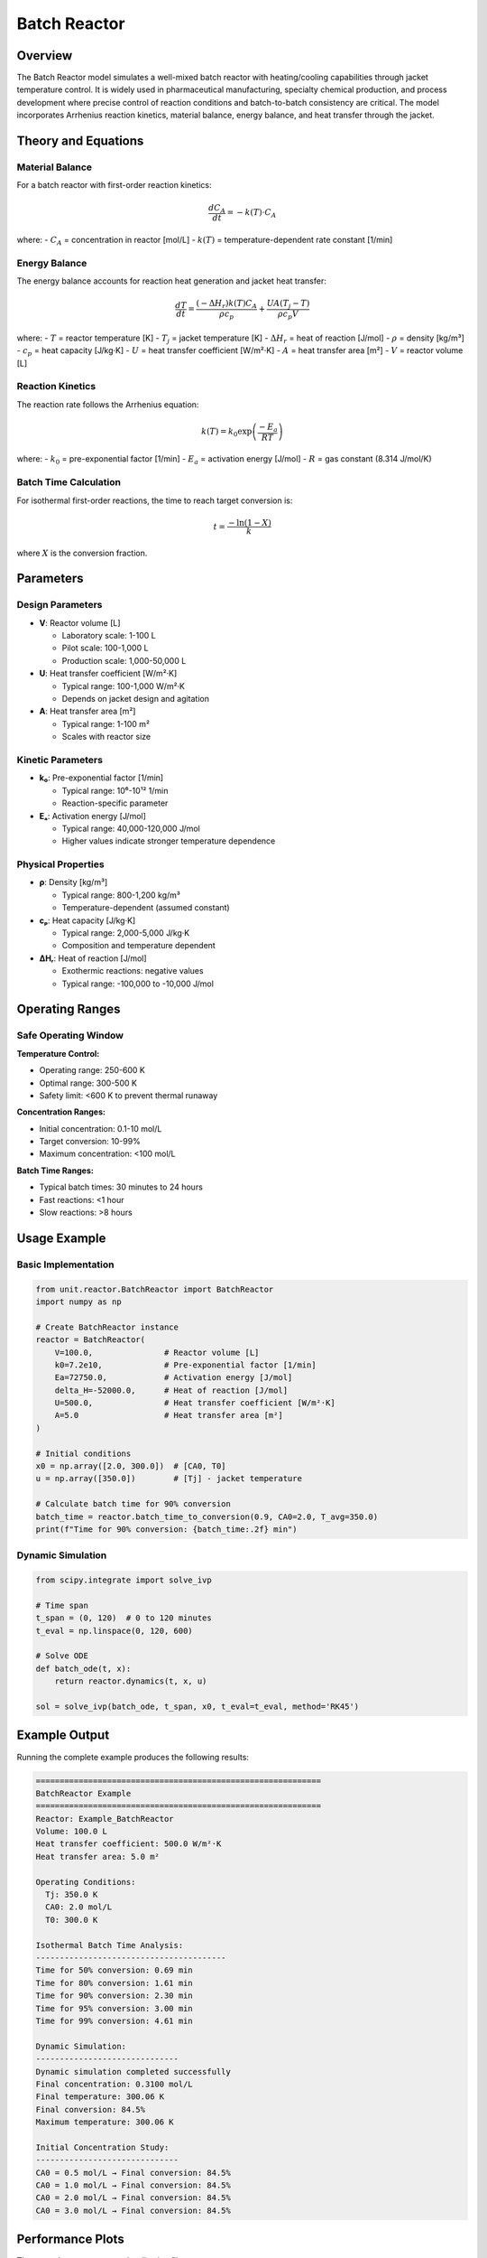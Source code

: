 Batch Reactor
=============

Overview
--------

The Batch Reactor model simulates a well-mixed batch reactor with heating/cooling capabilities through jacket temperature control. It is widely used in pharmaceutical manufacturing, specialty chemical production, and process development where precise control of reaction conditions and batch-to-batch consistency are critical. The model incorporates Arrhenius reaction kinetics, material balance, energy balance, and heat transfer through the jacket.

Theory and Equations
-------------------

Material Balance
~~~~~~~~~~~~~~~~

For a batch reactor with first-order reaction kinetics:

.. math::

   \frac{dC_A}{dt} = -k(T) \cdot C_A

where:
- :math:`C_A` = concentration in reactor [mol/L]
- :math:`k(T)` = temperature-dependent rate constant [1/min]

Energy Balance  
~~~~~~~~~~~~~~

The energy balance accounts for reaction heat generation and jacket heat transfer:

.. math::

   \frac{dT}{dt} = \frac{(-\Delta H_r) k(T) C_A}{\rho c_p} + \frac{UA(T_j - T)}{\rho c_p V}

where:
- :math:`T` = reactor temperature [K]
- :math:`T_j` = jacket temperature [K]
- :math:`\Delta H_r` = heat of reaction [J/mol]
- :math:`\rho` = density [kg/m³]
- :math:`c_p` = heat capacity [J/kg·K]
- :math:`U` = heat transfer coefficient [W/m²·K]
- :math:`A` = heat transfer area [m²]
- :math:`V` = reactor volume [L]

Reaction Kinetics
~~~~~~~~~~~~~~~~~

The reaction rate follows the Arrhenius equation:

.. math::

   k(T) = k_0 \exp\left(\frac{-E_a}{RT}\right)

where:
- :math:`k_0` = pre-exponential factor [1/min]
- :math:`E_a` = activation energy [J/mol]
- :math:`R` = gas constant (8.314 J/mol/K)

Batch Time Calculation
~~~~~~~~~~~~~~~~~~~~~~

For isothermal first-order reactions, the time to reach target conversion is:

.. math::

   t = \frac{-\ln(1-X)}{k}

where :math:`X` is the conversion fraction.

Parameters
----------

Design Parameters
~~~~~~~~~~~~~~~~~

- **V**: Reactor volume [L]
  
  - Laboratory scale: 1-100 L
  - Pilot scale: 100-1,000 L
  - Production scale: 1,000-50,000 L

- **U**: Heat transfer coefficient [W/m²·K]
  
  - Typical range: 100-1,000 W/m²·K
  - Depends on jacket design and agitation

- **A**: Heat transfer area [m²]
  
  - Typical range: 1-100 m²
  - Scales with reactor size

Kinetic Parameters
~~~~~~~~~~~~~~~~~~

- **k₀**: Pre-exponential factor [1/min]
  
  - Typical range: 10⁶-10¹² 1/min
  - Reaction-specific parameter

- **Eₐ**: Activation energy [J/mol]
  
  - Typical range: 40,000-120,000 J/mol
  - Higher values indicate stronger temperature dependence

Physical Properties
~~~~~~~~~~~~~~~~~~~

- **ρ**: Density [kg/m³]
  
  - Typical range: 800-1,200 kg/m³
  - Temperature-dependent (assumed constant)

- **cₚ**: Heat capacity [J/kg·K]
  
  - Typical range: 2,000-5,000 J/kg·K
  - Composition and temperature dependent

- **ΔHᵣ**: Heat of reaction [J/mol]
  
  - Exothermic reactions: negative values
  - Typical range: -100,000 to -10,000 J/mol

Operating Ranges
---------------

Safe Operating Window
~~~~~~~~~~~~~~~~~~~~

**Temperature Control:**

- Operating range: 250-600 K
- Optimal range: 300-500 K  
- Safety limit: <600 K to prevent thermal runaway

**Concentration Ranges:**

- Initial concentration: 0.1-10 mol/L
- Target conversion: 10-99%
- Maximum concentration: <100 mol/L

**Batch Time Ranges:**

- Typical batch times: 30 minutes to 24 hours
- Fast reactions: <1 hour
- Slow reactions: >8 hours

Usage Example
-------------

Basic Implementation
~~~~~~~~~~~~~~~~~~~

.. code-block:: python

   from unit.reactor.BatchReactor import BatchReactor
   import numpy as np
   
   # Create BatchReactor instance
   reactor = BatchReactor(
       V=100.0,               # Reactor volume [L]
       k0=7.2e10,             # Pre-exponential factor [1/min]
       Ea=72750.0,            # Activation energy [J/mol]
       delta_H=-52000.0,      # Heat of reaction [J/mol]
       U=500.0,               # Heat transfer coefficient [W/m²·K]
       A=5.0                  # Heat transfer area [m²]
   )
   
   # Initial conditions
   x0 = np.array([2.0, 300.0])  # [CA0, T0]
   u = np.array([350.0])        # [Tj] - jacket temperature
   
   # Calculate batch time for 90% conversion
   batch_time = reactor.batch_time_to_conversion(0.9, CA0=2.0, T_avg=350.0)
   print(f"Time for 90% conversion: {batch_time:.2f} min")

Dynamic Simulation
~~~~~~~~~~~~~~~~~

.. code-block:: python

   from scipy.integrate import solve_ivp
   
   # Time span
   t_span = (0, 120)  # 0 to 120 minutes
   t_eval = np.linspace(0, 120, 600)
   
   # Solve ODE
   def batch_ode(t, x):
       return reactor.dynamics(t, x, u)
   
   sol = solve_ivp(batch_ode, t_span, x0, t_eval=t_eval, method='RK45')

Example Output
--------------

Running the complete example produces the following results:

.. code-block:: text

   ============================================================
   BatchReactor Example
   ============================================================
   Reactor: Example_BatchReactor
   Volume: 100.0 L
   Heat transfer coefficient: 500.0 W/m²·K
   Heat transfer area: 5.0 m²

   Operating Conditions:
     Tj: 350.0 K
     CA0: 2.0 mol/L
     T0: 300.0 K

   Isothermal Batch Time Analysis:
   ----------------------------------------
   Time for 50% conversion: 0.69 min
   Time for 80% conversion: 1.61 min
   Time for 90% conversion: 2.30 min
   Time for 95% conversion: 3.00 min
   Time for 99% conversion: 4.61 min

   Dynamic Simulation:
   ------------------------------
   Dynamic simulation completed successfully
   Final concentration: 0.3100 mol/L
   Final temperature: 300.06 K
   Final conversion: 84.5%
   Maximum temperature: 300.06 K

   Initial Concentration Study:
   ------------------------------
   CA0 = 0.5 mol/L → Final conversion: 84.5%
   CA0 = 1.0 mol/L → Final conversion: 84.5%
   CA0 = 2.0 mol/L → Final conversion: 84.5%
   CA0 = 3.0 mol/L → Final conversion: 84.5%

Performance Plots
----------------

The example generates two visualization files:

**Dynamic Response (batch_reactor_example_plots.png)**

.. image:: batch_reactor_example_plots.png
   :width: 600px
   :align: center
   :alt: Batch reactor dynamic response plots

Shows concentration, temperature, conversion, and reaction rate evolution.

**Detailed Analysis (batch_reactor_detailed_analysis.png)**

.. image:: batch_reactor_detailed_analysis.png  
   :width: 600px
   :align: center
   :alt: Batch reactor detailed analysis

Shows temperature control comparison and initial concentration effects.

Applications
-----------

The Batch Reactor model is applicable for:

- **Pharmaceutical Manufacturing**: API synthesis and purification
- **Specialty Chemicals**: High-value, low-volume production  
- **Process Development**: Reaction optimization and scale-up
- **Quality Control**: Batch-to-batch consistency analysis
- **Safety Analysis**: Thermal runaway and emergency cooling scenarios

Limitations
-----------

Model assumptions and limitations:

- **Perfect Mixing**: Assumes instantaneous mixing throughout reactor
- **Single Reaction**: Limited to first-order reaction kinetics
- **Constant Properties**: Physical properties assumed temperature-independent
- **No Mass Transfer**: Ignores mass transfer limitations
- **Isothermal Jacket**: Assumes uniform jacket temperature

Literature References
--------------------

1. Fogler, H.S. (2016). *Elements of Chemical Reaction Engineering*, 5th Edition, Prentice Hall.

2. Levenspiel, O. (1999). *Chemical Reaction Engineering*, 3rd Edition, John Wiley & Sons.

3. Rase, H.F. (1977). *Chemical Reactor Design for Process Plants*, John Wiley & Sons.

4. Nauman, E.B. (2008). *Chemical Reactor Design, Optimization, and Scaleup*, 2nd Edition, McGraw-Hill.

5. Salmi, T., Mikkola, J.P., and Wärnå, J. (2019). *Chemical Reaction Engineering and Reactor Technology*, 2nd Edition, CRC Press.

See Also
--------

- :doc:`cstr` - Continuous stirred tank reactor model
- :doc:`semi_batch_reactor` - Semi-batch reactor model  
- :doc:`plug_flow_reactor` - Plug flow reactor model
